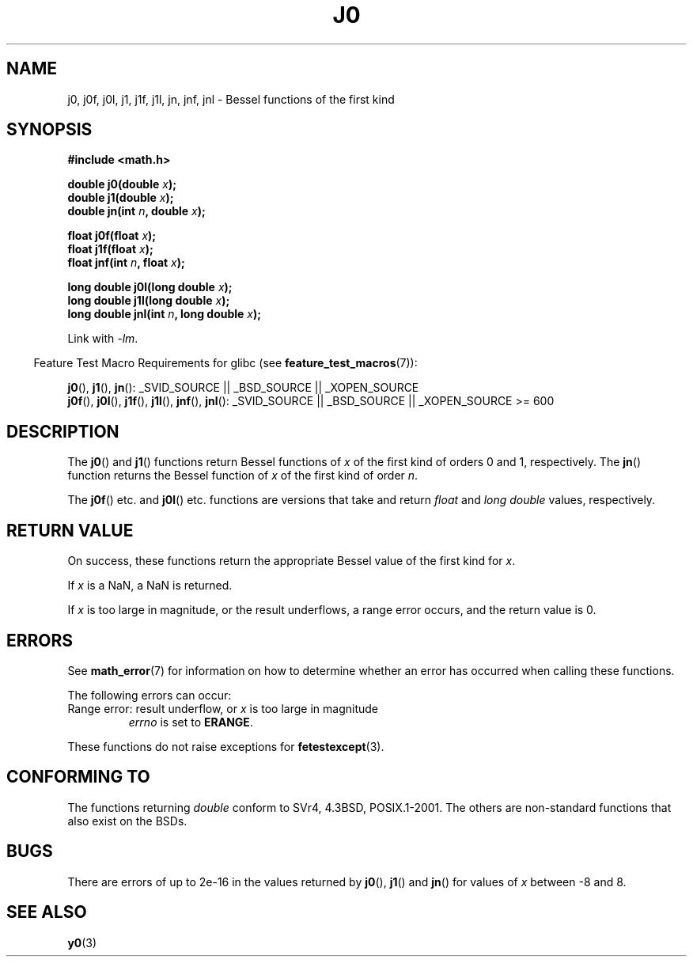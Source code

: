 .\" Copyright 1993 David Metcalfe (david@prism.demon.co.uk)
.\" and Copyright 2008, Linux Foundation, written by Michael Kerrisk
.\"     <mtk.manpages@gmail.com>
.\"
.\" Permission is granted to make and distribute verbatim copies of this
.\" manual provided the copyright notice and this permission notice are
.\" preserved on all copies.
.\"
.\" Permission is granted to copy and distribute modified versions of this
.\" manual under the conditions for verbatim copying, provided that the
.\" entire resulting derived work is distributed under the terms of a
.\" permission notice identical to this one.
.\"
.\" Since the Linux kernel and libraries are constantly changing, this
.\" manual page may be incorrect or out-of-date.  The author(s) assume no
.\" responsibility for errors or omissions, or for damages resulting from
.\" the use of the information contained herein.  The author(s) may not
.\" have taken the same level of care in the production of this manual,
.\" which is licensed free of charge, as they might when working
.\" professionally.
.\"
.\" Formatted or processed versions of this manual, if unaccompanied by
.\" the source, must acknowledge the copyright and authors of this work.
.\"
.\" References consulted:
.\"     Linux libc source code
.\"     Lewine's _POSIX Programmer's Guide_ (O'Reilly & Associates, 1991)
.\"     386BSD man pages
.\" Modified Sat Jul 24 19:08:17 1993 by Rik Faith (faith@cs.unc.edu)
.\" Modified 2002-08-25, aeb
.\" Modified 2004-11-12 as per suggestion by Fabian Kreutz/AEB
.\" 2008-07-24, mtk, moved yxx() material into separate y0.3 page
.\"
.TH J0 3  2008-08-05 "" "Linux Programmer's Manual"
.SH NAME
j0, j0f, j0l, j1, j1f, j1l, jn, jnf, jnl \-
Bessel functions of the first kind
.SH SYNOPSIS
.nf
.B #include <math.h>
.sp
.fi
.BI "double j0(double " x );
.br
.BI "double j1(double " x );
.br
.BI "double jn(int " n ", double " x );
.sp
.BI "float j0f(float " x );
.br
.BI "float j1f(float " x );
.br
.BI "float jnf(int " n ", float " x );
.sp
.BI "long double j0l(long double " x );
.br
.BI "long double j1l(long double " x );
.br
.BI "long double jnl(int " n ", long double " x );
.sp
Link with \fI\-lm\fP.
.sp
.in -4n
Feature Test Macro Requirements for glibc (see
.BR feature_test_macros (7)):
.in
.sp
.ad l
.BR j0 (),
.BR j1 (),
.BR jn ():
_SVID_SOURCE || _BSD_SOURCE || _XOPEN_SOURCE
.br
.BR j0f (),
.BR j0l (),
.BR j1f (),
.BR j1l (),
.BR jnf (),
.BR jnl ():
_SVID_SOURCE || _BSD_SOURCE || _XOPEN_SOURCE\ >=\ 600
.\" Also seems to work: -std=c99 -D_XOPEN_SOURCE
.ad b
.SH DESCRIPTION
The
.BR j0 ()
and
.BR j1 ()
functions return Bessel functions of \fIx\fP
of the first kind of orders 0 and 1, respectively.
The
.BR jn ()
function
returns the Bessel function of \fIx\fP of the first kind of order \fIn\fP.
.PP
The
.BR j0f ()
etc. and
.BR j0l ()
etc. functions are versions that take and return
.I float
and
.I "long double"
values, respectively.
.SH RETURN VALUE
On success, these functions return the appropriate
Bessel value of the first kind for
.IR x .

If
.I x
is a NaN, a NaN is returned.

If
.I x
is too large in magnitude,
or the result underflows,
a range error occurs,
and the return value is 0.
.SH ERRORS
See
.BR math_error (7)
for information on how to determine whether an error has occurred
when calling these functions.
.PP
The following errors can occur:
.TP
Range error: result underflow, or \fIx\fP is too large in magnitude
.I errno
is set to
.BR ERANGE .
.\" An underflow floating-point exception
.\" .RB ( FE_UNDERFLOW )
.\" is raised.
.PP
These functions do not raise exceptions for
.BR fetestexcept (3).
.\" FIXME . Is it intentional that these functions do not raise exceptions?
.\" e.g., j0(1.5e16)
.\" Bug raised: http://sources.redhat.com/bugzilla/show_bug.cgi?id=6805
.SH "CONFORMING TO"
The functions returning
.I double
conform to SVr4, 4.3BSD,
POSIX.1-2001.
The others are non-standard functions that also exist on the BSDs.
.SH BUGS
There are errors of up to 2e\-16 in the values returned by
.BR j0 (),
.BR j1 ()
and
.BR jn ()
for values of \fIx\fP between \-8 and 8.
.SH SEE ALSO
.BR y0 (3)
